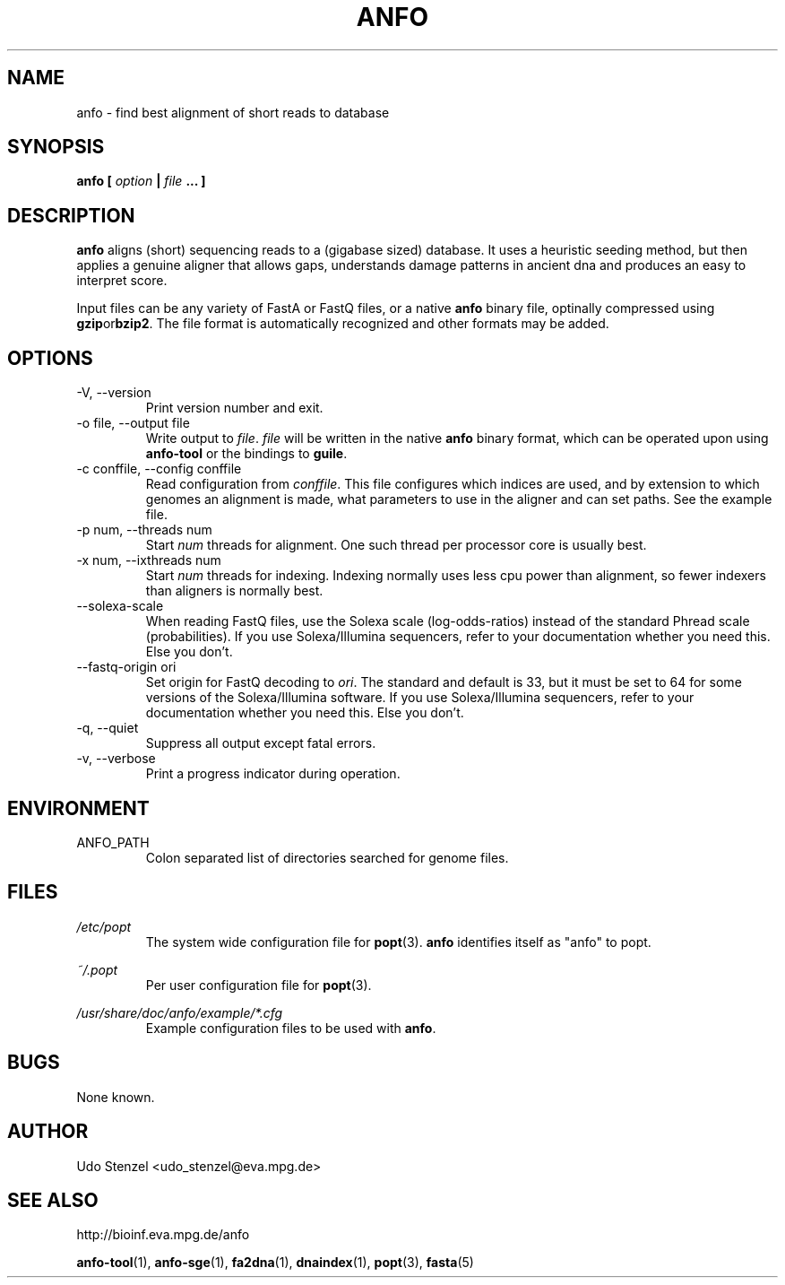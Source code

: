 .\" ANFO short read aligner
.\" (C) 2009 Udo Stenzel
.\"
.\" This program is free software; you can redistribute it and/or modify
.\" it under the terms of the GNU General Public License as published by
.\" the Free Software Foundation; either version 2 of the License, or (at
.\" your option) any later version.  See the LICENSE file for details.

.\" Process this file with
.\" groff -man -Tascii patman.1
.\"
.TH ANFO 1 "OCTOBER 2009" Applications "User Manuals"
.SH NAME
anfo \- find best alignment of short reads to database
.SH SYNOPSIS
.B anfo [
.I option
.B |
.I file
.B ... ]
.SH DESCRIPTION
.B anfo
aligns (short) sequencing reads to a (gigabase sized) database.  It uses
a heuristic seeding method, but then applies a genuine aligner that
allows gaps, understands damage patterns in ancient dna and produces an
easy to interpret score.

Input files can be any variety of FastA or FastQ files, or a native
.B anfo
binary file, optinally compressed using 
.BR gzip or bzip2 .
The file format is automatically recognized and other formats may be
added.


.SH OPTIONS
.IP "-V, --version"
Print version number and exit.

.IP "-o file, --output file"
Write output to 
.IR file ". " file
will be written in the native
.B anfo
binary format, which can be operated upon using
.B anfo-tool
or the bindings to
.BR guile .

.IP "-c conffile, --config conffile"
Read configuration from 
.IR conffile .
This file configures which indices are used, and by extension to which
genomes an alignment is made, what parameters to use in the aligner and
can set paths.  See the example file.

.IP "-p num, --threads num"
Start
.I num
threads for alignment.  One such thread per processor core is usually
best.

.IP "-x num, --ixthreads num"
Start 
.I num
threads for indexing.  Indexing normally uses less cpu power than
alignment, so fewer indexers than aligners is normally best.

.IP "--solexa-scale"
When reading FastQ files, use the Solexa scale (log-odds-ratios) instead
of the standard Phread scale (probabilities).  If you use
Solexa/Illumina sequencers, refer to your documentation whether you need
this.  Else you don't.

.IP "--fastq-origin ori"
Set origin for FastQ decoding to
.IR ori .
The standard and default is 33, but it must be set to 64 for some
versions of the Solexa/Illumina software.  If you use Solexa/Illumina
sequencers, refer to your documentation whether you need this.  Else you
don't.

.IP "-q, --quiet"
Suppress all output except fatal errors.

.IP "-v, --verbose"
Print a progress indicator during operation.


.SH ENVIRONMENT
.IP ANFO_PATH
Colon separated list of directories searched for genome files.

.SH FILES
.I /etc/popt
.RS
The system wide configuration file for
.BR popt (3).
.B anfo
identifies itself as "anfo" to popt.
.RE

.I ~/.popt
.RS
Per user configuration file for
.BR popt (3).
.RE

.I /usr/share/doc/anfo/example/*.cfg
.RS
Example configuration files to be used with 
.BR anfo .
.RE

.SH BUGS
None known.

.SH AUTHOR
Udo Stenzel <udo_stenzel@eva.mpg.de>

.SH "SEE ALSO"
http://bioinf.eva.mpg.de/anfo

.BR anfo-tool "(1), " anfo-sge "(1), " fa2dna "(1), " dnaindex "(1), " popt "(3), " fasta (5)

